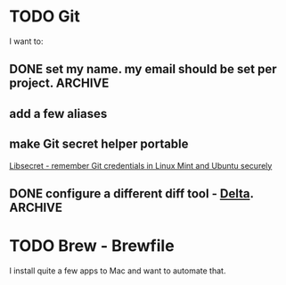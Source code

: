 * TODO Git
  I want to:
** DONE set my name. my email should be set per project.            :ARCHIVE:
   CLOSED: [2020-06-28 Sun 13:40]
** add a few aliases
** make Git secret helper portable
   [[https://www.softwaredeveloper.blog/git-credential-storage-libsecret][Libsecret - remember Git credentials in Linux Mint and Ubuntu securely]]
** DONE configure a different diff tool - [[https://github.com/dandavison/delta][Delta]].                    :ARCHIVE:
   CLOSED: [2020-06-28 Sun 13:40]
* TODO Brew - Brewfile
  I install quite a few apps to Mac and want to automate that.
